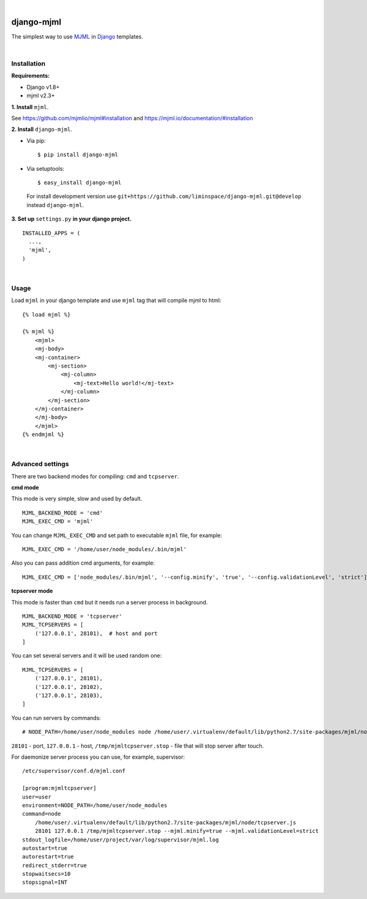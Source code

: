 .. image:: https://travis-ci.org/liminspace/django-mjml.svg?branch=master
 :target: https://travis-ci.org/liminspace/django-mjml
 :alt: build

.. image:: https://img.shields.io/pypi/v/django-mjml.svg
 :target: https://pypi.org/project/django-mjml/
 :alt: pypi

|

.. image:: https://cloud.githubusercontent.com/assets/5173158/14615647/5fc03bf8-05af-11e6-8cdd-f87bf432c4a2.png
  :target: #
  :alt: Django + MJML

django-mjml
===========

The simplest way to use `MJML <https://mjml.io/>`_ in `Django <https://www.djangoproject.com/>`_ templates.

|

Installation
------------

**Requirements:**

* Django v1.8+
* mjml v2.3+

**\1\. Install** ``mjml``.

See https://github.com/mjmlio/mjml#installation and https://mjml.io/documentation/#installation

**\2\. Install** ``django-mjml``.

* Via pip::

  $ pip install django-mjml

* Via setuptools::

  $ easy_install django-mjml
  

 For install development version use ``git+https://github.com/liminspace/django-mjml.git@develop`` instead ``django-mjml``.

**\3\. Set up** ``settings.py`` **in your django project.** ::

  INSTALLED_APPS = (
    ...,
    'mjml',
  )

|

Usage
-----

Load ``mjml`` in your django template and use ``mjml`` tag that will compile mjml to html::

  {% load mjml %}
  
  {% mjml %}
      <mjml>
      <mj-body>
      <mj-container>
          <mj-section>
              <mj-column>
                  <mj-text>Hello world!</mj-text>
              </mj-column>
          </mj-section>
      </mj-container>
      </mj-body>
      </mjml>
  {% endmjml %}

|

Advanced settings
-----------------

There are two backend modes for compiling: ``cmd`` and ``tcpserver``.

**cmd mode**

This mode is very simple, slow and used by default. ::

  MJML_BACKEND_MODE = 'cmd'
  MJML_EXEC_CMD = 'mjml'

You can change ``MJML_EXEC_CMD`` and set path to executable ``mjml`` file, for example::

  MJML_EXEC_CMD = '/home/user/node_modules/.bin/mjml'

Also you can pass addition cmd arguments, for example::

  MJML_EXEC_CMD = ['node_modules/.bin/mjml', '--config.minify', 'true', '--config.validationLevel', 'strict']

**tcpserver mode**

This mode is faster than ``cmd`` but it needs run a server process in background. ::

  MJML_BACKEND_MODE = 'tcpserver'
  MJML_TCPSERVERS = [
      ('127.0.0.1', 28101),  # host and port
  ]

You can set several servers and it will be used random one::

  MJML_TCPSERVERS = [
      ('127.0.0.1', 28101),
      ('127.0.0.1', 28102),
      ('127.0.0.1', 28103),
  ]

You can run servers by commands::

  # NODE_PATH=/home/user/node_modules node /home/user/.virtualenv/default/lib/python2.7/site-packages/mjml/node/tcpserver.js 28101 127.0.0.1 /tmp/mjmltcpserver.stop

``28101`` - port, ``127.0.0.1`` - host, ``/tmp/mjmltcpserver.stop`` - file that will stop server after touch.

For daemonize server process you can use, for example, supervisor::

  /etc/supervisor/conf.d/mjml.conf

  [program:mjmltcpserver]
  user=user
  environment=NODE_PATH=/home/user/node_modules
  command=node
      /home/user/.virtualenv/default/lib/python2.7/site-packages/mjml/node/tcpserver.js
      28101 127.0.0.1 /tmp/mjmltcpserver.stop --mjml.minify=true --mjml.validationLevel=strict
  stdout_logfile=/home/user/project/var/log/supervisor/mjml.log
  autostart=true
  autorestart=true
  redirect_stderr=true
  stopwaitsecs=10
  stopsignal=INT

